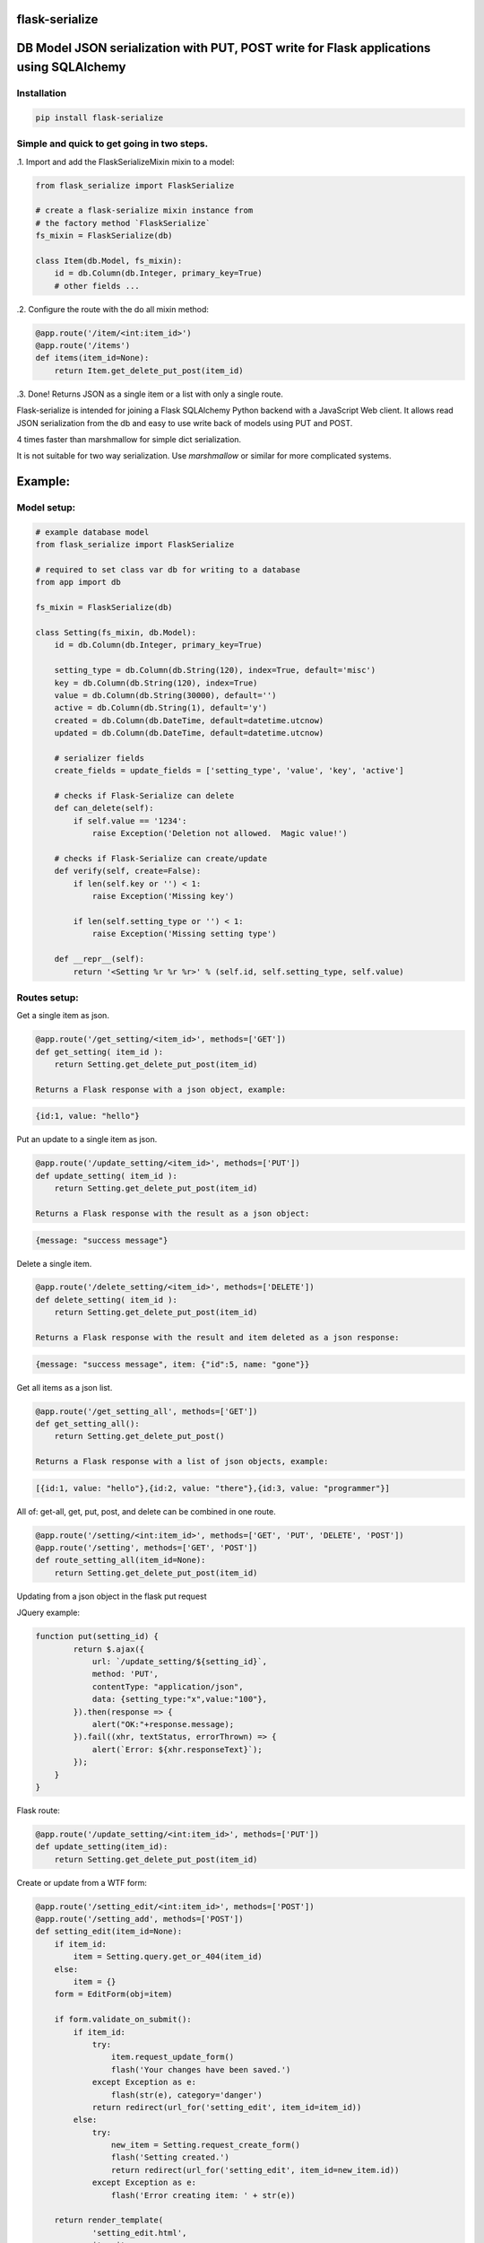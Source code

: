 flask-serialize
===============

|PyPI Version|

DB Model JSON serialization with PUT, POST write for Flask applications using SQLAlchemy
========================================================================================

Installation
------------

.. code:: bash

    pip install flask-serialize

Simple and quick to get going in two steps.
-------------------------------------------------

.1. Import and add the FlaskSerializeMixin mixin to a model:
    
.. code:: python

    from flask_serialize import FlaskSerialize

    # create a flask-serialize mixin instance from
    # the factory method `FlaskSerialize`
    fs_mixin = FlaskSerialize(db)

    class Item(db.Model, fs_mixin):
        id = db.Column(db.Integer, primary_key=True)
        # other fields ...

.2. Configure the route with the do all mixin method:

.. code:: python

    @app.route('/item/<int:item_id>')
    @app.route('/items')
    def items(item_id=None):
        return Item.get_delete_put_post(item_id)

.3. Done!  Returns JSON as a single item or a list with only a single route.

Flask-serialize is intended for joining a Flask SQLAlchemy Python backend with
a JavaScript Web client.  It allows read JSON serialization
from the db and easy to use write back of models using PUT and POST.

4 times faster than marshmallow for simple dict serialization.

It is not suitable for two way serialization.  Use
`marshmallow` or similar for more complicated systems.

Example:
========

Model setup:
------------

.. code:: python

    # example database model
    from flask_serialize import FlaskSerialize

    # required to set class var db for writing to a database
    from app import db

    fs_mixin = FlaskSerialize(db)

    class Setting(fs_mixin, db.Model):
        id = db.Column(db.Integer, primary_key=True)
    
        setting_type = db.Column(db.String(120), index=True, default='misc')
        key = db.Column(db.String(120), index=True)
        value = db.Column(db.String(30000), default='')
        active = db.Column(db.String(1), default='y')
        created = db.Column(db.DateTime, default=datetime.utcnow)
        updated = db.Column(db.DateTime, default=datetime.utcnow)
        
        # serializer fields
        create_fields = update_fields = ['setting_type', 'value', 'key', 'active']

        # checks if Flask-Serialize can delete
        def can_delete(self):
            if self.value == '1234':
                raise Exception('Deletion not allowed.  Magic value!')
    
        # checks if Flask-Serialize can create/update
        def verify(self, create=False):
            if len(self.key or '') < 1:
                raise Exception('Missing key')
    
            if len(self.setting_type or '') < 1:
                raise Exception('Missing setting type')
    
        def __repr__(self):
            return '<Setting %r %r %r>' % (self.id, self.setting_type, self.value)

Routes setup:
---------------

Get a single item as json.

.. code:: python

    @app.route('/get_setting/<item_id>', methods=['GET'])
    def get_setting( item_id ):
        return Setting.get_delete_put_post(item_id)

    Returns a Flask response with a json object, example:

.. code:: JavaScript

    {id:1, value: "hello"}

Put an update to a single item as json.

.. code:: python

    @app.route('/update_setting/<item_id>', methods=['PUT'])
    def update_setting( item_id ):
        return Setting.get_delete_put_post(item_id)

    Returns a Flask response with the result as a json object:

.. code:: JavaScript

    {message: "success message"}


Delete a single item.

.. code:: python

    @app.route('/delete_setting/<item_id>', methods=['DELETE'])
    def delete_setting( item_id ):
        return Setting.get_delete_put_post(item_id)

    Returns a Flask response with the result and item deleted as a json response:

.. code:: JavaScript

    {message: "success message", item: {"id":5, name: "gone"}}

Get all items as a json list.

.. code:: python

    @app.route('/get_setting_all', methods=['GET'])
    def get_setting_all():
        return Setting.get_delete_put_post()

    Returns a Flask response with a list of json objects, example:

.. code:: JavaScript

    [{id:1, value: "hello"},{id:2, value: "there"},{id:3, value: "programmer"}]

All of: get-all, get, put, post, and delete can be combined in one route.

.. code:: python

    @app.route('/setting/<int:item_id>', methods=['GET', 'PUT', 'DELETE', 'POST'])
    @app.route('/setting', methods=['GET', 'POST'])
    def route_setting_all(item_id=None):
        return Setting.get_delete_put_post(item_id)

Updating from a json object in the flask put request
    
JQuery example:

.. code:: javascript

    function put(setting_id) {
            return $.ajax({
                url: `/update_setting/${setting_id}`,
                method: 'PUT',
                contentType: "application/json",
                data: {setting_type:"x",value:"100"},
            }).then(response => {
                alert("OK:"+response.message);
            }).fail((xhr, textStatus, errorThrown) => {
                alert(`Error: ${xhr.responseText}`);
            });
        }
    }

Flask route:  

.. code:: python

    @app.route('/update_setting/<int:item_id>', methods=['PUT'])
    def update_setting(item_id):
        return Setting.get_delete_put_post(item_id)

Create or update from a WTF form:

.. code:: python

        @app.route('/setting_edit/<int:item_id>', methods=['POST'])
        @app.route('/setting_add', methods=['POST'])    
        def setting_edit(item_id=None):
            if item_id:
                item = Setting.query.get_or_404(item_id)
            else:
                item = {}
            form = EditForm(obj=item)
        
            if form.validate_on_submit():
                if item_id:
                    try:
                        item.request_update_form()
                        flash('Your changes have been saved.')
                    except Exception as e:
                        flash(str(e), category='danger')
                    return redirect(url_for('setting_edit', item_id=item_id))
                else:
                    try:
                        new_item = Setting.request_create_form()
                        flash('Setting created.')
                        return redirect(url_for('setting_edit', item_id=new_item.id))
                    except Exception as e:
                        flash('Error creating item: ' + str(e))
                        
            return render_template(
                    'setting_edit.html',
                    item=item,
                    title='Edit or Create item',
                    form=form
                )


Create a child database object:
===============================

Using POST.
-----------

As example: add a `Stat` object to a Survey object using the `request_create_form` convenience method.  The foreign key
to the parent `Survey` is provided as a `kwargs` parameter to the method.

.. code:: python

        @app.route('/stat/<int:survey_id>', methods=['POST'])
        def stat_add(survey_id=None):
            survey = Survey.query.get_or_404(survey_id)
            return Stat.request_create_form(survey_id=survey.id).as_dict

Using `get_delete_put_post`.
----------------------------

As example: add a `Stat` object to a Survey object using the `get_delete_put_post` convenience method.  The foreign key
to the parent `Survey` is provided in the form data as survey_id.  `create_fields` list must then include `survey_id` as
the foreign key field to be set.

.. code:: html

        <form>
               <input type="hidden" name="survey_id" value="56">
               <input name="value">
        </form>

.. code:: python

        @app.route('/stat/', methods=['POST'])
        def stat_add():
            return Stat.get_delete_put_post()


Writing and creating
====================

When using any of the convenience methods to update, create or delete an object.  These properties and
methods control how flask-serialize handles the operation.

Updating from a form or json
----------------------------

.. code:: python

    def request_update_json():
        """
        Update an item from request json data or PUT params, probably from a PUT or PATCH.
        Throws exception if not valid

        :return: True if item updated

        """

Example.  To update a Message object using a GET, call this method with the parameters to update as request arguments.  ie:

/update_message/12/?body=hello&subject=something

.. code:: python

        @route('/update_message/<int:message_id>/')
        def update_message(message_id)
            message = Message.get_by_user_or_404(message_id, user=current_user)
            if message.request_update_json():
                return 'Updated'


.. code:: python

    def request_update_json():
        """
        Update an item from request json data or PUT params, probably from a PUT or PATCH.
        Throws exception if not valid

        :return: True if item updated

        """

Example.  To update a Message using a POST, call this method with the parameters to update as request arguments.  ie:

/update_message/12/

form data {body="hello", subject="something"}

.. code:: python

        @route('/update_message/<int:message_id>/', methods=['POST'])
        def update_message(message_id)
            message = Message.get_by_user_or_404(message_id, user=current_user)
            if message.request_update_form():
                return 'Updated'


Verify write and create
-----------------------

.. code:: python

    def verify(self, create=False):
        """
        raise exception if item is not valid for put/patch/post
        :param: create - True if verification is for a new item
        """

Override the mixin verify method to provide control and verification
when updating and creating model items.  Simply raise an exception
when there is a problem.  You can also modify `self` data before writing. See model example.

Delete
------

.. code:: python

    def can_delete(self):
        """
        raise exception if item cannot be deleted
        """

Override the mixin can_delete to provide control over when an
item can be deleted.  Simply raise an exception
when there is a problem.   By default `can_delete`
calls `can_update` unless overridden.  See model example.

Can Update
----------

.. code:: python

    def can_update(self):
        """
        raise exception if item cannot be updated
        """

Override the mixin `can_update` to provide control over when an
item can be updated.  Simply raise an exception
when there is a problem or return False.  By default `can_update`
uses the result from `can_access` unless overridden.

Can Access
----------

.. code:: python

    def can_access(self):
        """
        return False if item can't be accessed
        """

Override the mixin `can_access` to provide control over when an
item can be read or accessed.  Return False to exclude from results.

Private fields
--------------

Fields can be made private for certain reasons by overriding the `fs_private_field` method
and returning `True` if the field is to be private.

Example:

To exclude private fields when a user is not the admin.

.. code:: python

    def fs_private_field(self, field_name):
        if not is_admin_user() and field_name.upper().startswith('PRIVATE_'):
            return True
        return False


Updating fields list
--------------------

List of model fields to be read from a form or JSON when updating an object.  Normally
admin fields such as login_counts or security fields are excluded.  Do not put foreign keys or primary
keys here.

.. code:: python

    update_fields = []

Update Properties
-----------------

When returning a success result from a put or post update, a dict
composed of the property values from the `update_properties` list is returned
as "properties".

Example return JSON:

.. code:: python

    class ExampleModel(db.Model, FlaskSerializeMixin):
        head_size = db.Column(db.Integer())
        ear_width = db.Column(db.Integer())
        update_fields = ['head_size', 'ear_width']
        update_properties = ['hat_size']

        @property
        def hat_size(self):
            return self.head_size * self.ear_width

.. code:: JavaScript

    // result update return message
    {message: "Updated", properties: {hat_size: 45.67} }

This can be used to communicate from the model on the server to the JavaScript code
interesting things from updates

Creation fields used when creating specification
------------------------------------------------

List of model fields to be read from a form or json when creating an object.  Can be the specified as either 'text' or
the field. Do not put primary keys here.  Do not put foreign keys here if using SQLAlchemy child insertion.
This is usually the same as update_fields.

.. code:: python

    create_fields = []

Example:

.. code:: python

    class Setting(fs_mixin, FormPageMixin, db.Model):
        id = db.Column(db.Integer, primary_key=True)

        setting_type = db.Column(db.String(120), index=True, default='misc')
        value = db.Column(db.String(3000), default='')

        create_fields = [setting_type, 'value']

Update DateTime fields specification
-------------------------------------

The class methods: `request_update_form`, `request_create_form`, `request_update_json` will automatically stamp your
model's timestamp fields using the `update_timestamp` class method.

`timestamp_fields` is a list of fields on the model to be set when updating or creating
with the value of `datetime.datetime.utcnow()`.  The default field names to update are: `['timestamp', 'updated']`.

Example:

.. code:: python


    class ExampleModel(db.Model, FlaskSerializeMixin):
        # ....
        modified = db.Column(db.DateTime, default=datetime.utcnow)
        timestamp_fields = ['modified']

Override the timestamp default of `utcnow()` by replacing the `timestamp_stamper` class property with your
own.  Example:

.. code:: python

    class ExampleModel(db.Model, FlaskSerializeMixin):
        # ....
        timestamp_stamper = datetime.datetime.now

Filtering and sorting
=====================

Exclude fields
--------------

List of model field names to not serialize at all.

.. code:: python

    exclude_serialize_fields = []

List of model field names to not serialize when return as json.

.. code:: python

    exclude_json_serialize_fields = []

Filtering json list results
---------------------------

Json result lists can be filtered by using the `prop_filters` on either
the `get_delete_put_post` method or the `json_list` method.

The filter consists of one or more properties in the json result and
the value that it must match.  Filter items will match against the
first prop_filter property to exactly equal the value.

NOTE: The filter is not applied with PUT, single GET or DELETE.

Example to only return dogs:

.. code:: python

    result = get_delete_put_post(prop_filters = {'key':'dogs'})

Sorting json list results
-------------------------

Json result lists can be sorted by using the `order_by_field` or the `order_by_field_desc` properties.  The results
are sorted after the query is converted to JSON.  As such you can use any property from a class to sort. To sort by id
ascending use this example:

.. code:: python

    order_by_field = 'id'

Filtering query results using can_access and user.
--------------------------------------------------

The `query_by_access` method can be used to filter a SQLAlchemy result set so that
the `user` property and `can_access` method are used to restrict to allowable items.

Example:

.. code:: python

    result_list = Setting.query_by_access(user='Andrew', setting_type='test')

Any keyword can be supplied after `user` to be passed to `filter_by` method of `query`.


Relationships list of property names that are to be included in serialization
-----------------------------------------------------------------------------

.. code:: python

    relationship_fields = []

In default operation relationships in models are not serialized.  Add any
relationship property name here to be included in serialization.  NOTE: take care
to not include circular relationships.  Flask-Serialize does not check for circular
relationships.

Serialization converters
========================
There are three built in converters to convert data from the database
to a good format for serialization:

* DATETIME - Removes the fractional second part and makes it a string
* PROPERTY - Enumerates and returns model added properties
* RELATIONSHIP - Deals with children model items.

Set one of these to None or a value to remove or replace it's behaviour.

Adding and overriding converter behaviour
-----------------------------------------

Add values to the class property:

.. code:: python

    column_type_converters = {}

Where the key is the column type name of the database column 
and the value is a method to provide the conversion.

Example:

To convert VARCHAR(100) to a string:

.. code:: python

    column_type_converters['VARCHAR(100)'] = lambda v: str(v)

To change DATETIME conversion behaviour, either change the DATETIME column_type_converter or
override the ``to_date_short`` method of the mixin.  Example:

.. code:: python

    import time

    class Model(db.model, FlaskSerializeMixin):
        # ...
        # ...
        def to_date_short(self, date_value):
            """
            convert a datetime.datetime type to
            a unix like milliseconds since epoch
            :param date_value: datetime.datetime {object}
            :return: number
            """
            if not date_value:
                return 0

            return int(time.mktime(date_value.timetuple())) * 1000


Conversion types when writing to database during update and create
------------------------------------------------------------------

Add or replace to db conversion methods by using a list of dicts that specify conversions for SQLAlchemy columns.

Default is:

.. code:: python

    convert_types = [{'type': bool, 'method': lambda v: 'y' if v else 'n'}]

* type: a python object type  
* method: a lambda or method to provide the conversion to a database acceptable value.

First the correct conversion will be attempted to be determined from the type of the updated or
new field value.  Then, an introspection from the destination column type will be used to get the
correct value converter type.

@property values are converted using the `property_converter` class method.  Override or extend it
for unexpected types.

Notes:

* The order of convert types will have an effect. For example Python boolean type is derived from an int.  Make sure
  boolean appears in the list before any int convert type.

* To undertake a more specific column conversion use the `verify` method to explicitly set the class instance value.  The
  `verify` method is always called before a create or update to the database.

* When converting values from query strings or form values the type will always be `str`.

* To add or modify values from a Flask request object before they are applied to the instance use the ``before_update`` hook.
  ``verify`` is called after ``before_update``.


Mixin Helper methods and properties
===================================

get_delete_put_post(item_id, user, prop_filters)
------------------------------------------------

Put, get, delete, post and get-all magic method handler.

* `item_id`: the primary key of the item - if none and method is 'GET' returns all items
* `user`: user to user as query filter.
* `prop_filters`: dictionary of key:value pairs to limit results when returning get-all.

====== ================================================================================================== ============================
Method Operation                                                                                          Response
====== ================================================================================================== ============================
GET    returns one item when `item_id` is a primary key.                                                  {property1:value1,property2:value2,...}
GET    returns all items when `item_id` is None.                                                          [{item1},{item2},...]
PUT    updates item using `item_id` as the id from request json data.  Calls the model `verify` before    {message:message,item:{model_fields,...},properties:{update_properties}}
       updating.  Returns new item as {item}
DELETE removes the item with primary key of `item_id` if self.can_delete does not throw an error.         {property1:value1,property2:value2,...}
       Returns the item removed.  Calls `can_delete` before delete.
POST   creates and returns a Flask response with a new item as json from form body data or JSON body data {property1:value1,property2:value2,...}
       when `item_id` is None. Calls the model `verify` method before creating.
POST   updates an item from form data using `item_id`.                                                    {message:message,item:{model_fields,...},properties:{update_properties}}
       Calls the model `verify` method before updating.
====== ================================================================================================== ============================

On error returns a response of 'error message' with http status code of 400.

Set the `user` parameter to restrict a certain user.  By default uses the
relationship of `user`.  Set another relationship field by setting the `fs_user_field` to the name of the
relationship.

Prop filters is a dictionary of `property name`:`value` pairs.  Ie: {'group': 'admin'} to restrict list to the
admin group.  Properties or database fields can be used as the property name.

as_dict
-------

.. code:: python

    @property
    def as_dict(self):
        """
        the sql object as a dict without the excluded fields
        :return: dict
        """

as_json
-------

.. code:: python

    @property
    def as_json(self):
        """
        the sql object as a json object without the excluded dict and json fields

        :return: json object
        """

before_update(cls, data_dict)
-----------------------------

.. code:: python

    def before_update(cls, data_dict):
        """
        param: data_dict: a dictionary of new data to apply to the item
        return: the new data_dict to use when updating
        """

Hook to call before any of `update_from_dict`, `request_update_form`, `request_update_json` is called so that
you may alter or add update values before the item is written to self in preparation for update to db.  NOTE: copy data_dict to
a normal dict as it may be an Immutable type from the request object.

Example, make sure active is 'n' if no value from a request.

.. code:: python

    def before_update(self, data_dict):
        d = dict(data_dict)
        d['active'] = d.get('active', 'n')
        return d


dict_list(cls, query_result)
----------------------------

.. code:: python

    def dict_list(cls, query_result):
        """
        return a list of dictionary objects from the sql query result
        :param query_result: sql alchemy query result
        :return: list of dict objects
        """

json_list(query_result)
-----------------------

Return a flask response in json list format from a sql alchemy query result.

.. code:: python

    @classmethod
    def json_list(cls, query_result):
        """
        return a list in json format from the query_result
        :param query_result: sql alchemy query result
        :return: flask response with json list of results
        """

Example:

.. code:: python

    @bp.route('/address/list', methods=['GET'])
    @login_required
    def address_list():
        items = Address.query.filter_by(user=current_user)
        return Address.json_list(items)

json_filter_by(kw_args)
-----------------------

Return a flask list response in json format using a filter_by query.

.. code:: python

    @classmethod
    def json_filter_by(cls, **kwargs):
        """
        return a list in json format using the filter_by arguments
        :param kwargs: SQLAlchemy query.filter_by arguments
        :return: flask response with json list of results
        """

Example:

.. code:: python

    @bp.route('/address/list', methods=['GET'])
    @login_required
    def address_list():
        return Address.filter_by(user=current_user)

json_first(kwargs)
------------------

Return the first result in json format using filter_by arguments.

Example:

.. code:: python

    @bp.route('/score/<course>', methods=['GET'])
    @login_required
    def score(course):
        return Score.json_first(class_name=course)

previous_field_value
--------------------

A dictionary of the previous field values before an update is applied from a dict, form or json update operation. Helpful
in the `verify` method to see if field values are to be changed.

Example:

.. code:: python

    def verify(self, create=False):
        previous_value = self.previous_field_value.get('value')
        if previous_value != self.value:
            current_app.logger.warning(f'value is changing from {previous_value}')

request_create_form(kwargs)
---------------------------

Use the contents of a Flask request form or request json data to create a item
in the database.   Calls verify(create=True).  Returns the new item or throws error.
Use kwargs to set the object properties of the newly created item.

Example:

Create a score item with the parent being a course.

.. code:: python

    @bp.route('/score/<course_id>', methods=['POST'])
    @login_required
    def score(course_id):
        course = Course.query.get_or_404(course_id)
        return Score.request_create_form(course_id=course.id).as_dict

request_update_form()
---------------------

Use the contents of a Flask request form or request json data to update an item
in the database.   Calls verify().  Returns True on success.

Example:

Update a score item.

/score/6?value=23.4

.. code:: python

    @bp.route('/score/<int:score_id>', methods=['PUT'])
    @login_required
    def score(score_id):
        score = Score.query.get_or_404(score_id)
        if Score.request_update_form():
            return 'ok'
        else:
            return 'update failed'

FormPageMixin
=============

Easily add WTF form page handling by including the FormPageMixin.

Example:

.. code:: python

    from flask_serialize.form_page import FormPageMixin

    class Setting(FlaskSerializeMixin, FormPageMixin, db.Model):
        # ....


This provides a method and class properties to quickly add a standard way of dealing with WTF forms on a Flask page.

form_page(cls, item_id=None)
----------------------------

Do all the work for creating and editing items using a template and a wtf form.

Prerequisites.

Setup the class properties to use your form items.

============================= =============================================================================================================================
Property                      Usage
============================= =============================================================================================================================
form_page_form                **Required**. WTForm Class name
form_page_route_create        **Required**. Name of the method to redirect after create, uses: url_for(cls.form_route_create, item_id=id)
form_page_route_update        **Required**. Name of the method to redirect after updating, uses: url_for(cls.form_route_update, item_id=id)
form_page_template            **Required**. Location of the template file to allow edit/add
form_page_update_format       Format string to format flash message after update. `item` (the model instance) is passed as the only parameter.  Set to '' or None to suppress flash.
form_page_create_format       Format string to format flash message after create. `item` (the model instance) is passed as the only parameter.  Set to '' or None to suppress flash.
form_page_update_title_format Format string to format title template value when editing. `item` (the model instance) is passed as the only parameter.
form_page_create_title_format Format string to format title template value when creating. `cls` (the model class) is passed as the only parameter.
============================= =============================================================================================================================

The routes must use item_id as the parameter for editing. Use no parameter when creating.

Example:

To allow the Setting class to use a template and WTForm to create and edit items.  In this example after create the index page is
loaded, using the method `page_index`.  After update, the same page is reloaded with the new item values in the form.

Add these property overrides to the Setting Class.

.. code:: python

    # form_page
    form_page_form = EditForm
    form_page_route_update = 'route_setting_form'
    form_page_route_create = 'page_index'
    form_page_template = 'setting_edit.html'
    form_page_new_title_format = 'New Setting'

Add this form.

.. code:: python

    class EditForm(FlaskForm):
        value = StringField('value')

Setup these routes.

.. code:: python

    @app.route('/setting_form_edit/<int:item_id>', methods=['POST', 'GET'])
    @app.route('/setting_form_add', methods=['POST'])
    def route_setting_form(item_id=None):
        return Setting.form_page(item_id)

Template.

The template file needs to use WTForms to render the given form. `form`, `item`, `item_id` and `title` are passed as template
variables.

Example to update using POST, NOTE: only POST and GET are supported by form submit:

.. code:: html

    <h3>{{title}}</h3>
    <form method="POST" submit="{{url_for('route_setting_form', item_id=item.id)}}">
      <input name="value" value="{{form.value.data}}">
      <input type="submit">
    </form>

Example to create using POST:

.. code:: html

    <h3>{{title}}</h3>
    <form method="POST" submit="{{url_for('route_setting_form')}}">
      <input name="value" value="{{form.value.data}}">
      <input type="submit">
    </form>


Release Notes
-------------

* 1.4.3 - Return item from POST/PUT updates. Allow create_fields and update_fields to be specified using the column fields.  None values serialize as null/None.  Restore previous update_properties behaviour
* 1.4.2 - by default return all props with update_properties
* 1.4.1 - Add better exception message when `db` mixin property not set.  Add `FlaskSerialize` factory method.
* 1.4.0 - Add fs_private_field method.
* 1.3.1 - Fix incorrect method signatures.  Add query_by_access method.
* 1.3.0 - Add can_update and can_access methods for controlling update and access.
* 1.2.1 - Add support to change the user field name for get_put_post_delete user= parameter.
* 1.2.0 - Add support for decimal, numeric and clob.  Treat all VARCHARS the same.  Convert non-list relationship.
* 1.1.9 - Allow FlaskSerializeMixin to be converted when a property value.
* 1.1.8 - Move form_page to separate MixIn.  Slight refactoring.  Add support for complex type to db.
* 1.1.6 - Make sure all route returns use jsonify as required for older Flask versions.  Add before_update hook.
* 1.1.5 - Add previous_field_value array that is set during update.  Allows comparing new and previous values during verify.
* 1.1.4 - Fix doco typos and JavaScript examples.  Add form_page method.  Improve test and example apps.  Remove Python 2, 3.4 testing and support.
* 1.1.3 - Fix duplicate db writes.  Return item on delete.  Remove obsolete code structures.  Do not update with non-existent fields.
* 1.1.2 - Add 400 http status code for errors, remove error dict.  Improve documentation.
* 1.1.0 - Suppress silly errors. Improve documentation.
* 1.0.9 - Add kwargs to request_create_form to pass Object props to be used when creating the Object instance
* 1.0.8 - Cache introspection to improve performance.  All model definitions are cached after first use.  It is no longer possible to alter model definitions dynamically.
* 1.0.7 - Add json request body support to post update.
* 1.0.5 - Allow sorting of json lists.

Licensing
---------

- Apache 2.0

.. |PyPI Version| image:: https://img.shields.io/pypi/v/flask-serialize.svg
   :target: https://pypi.python.org/pypi/flask-serialize

